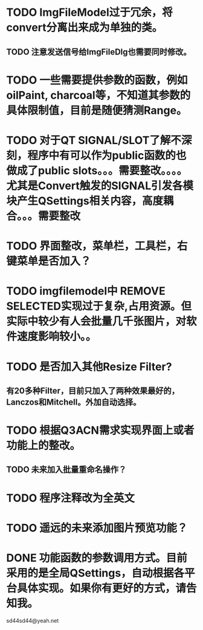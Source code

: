 * TODO ImgFileModel过于冗余，将convert分离出来成为单独的类。
** TODO 注意发送信号给ImgFileDlg也需要同时修改。

* TODO 一些需要提供参数的函数，例如oilPaint, charcoal等，不知道其参数的具体限制值，目前是随便猜测Range。

* TODO 对于QT SIGNAL/SLOT了解不深刻，程序中有可以作为public函数的也做成了public slots。。。需要整改。。。。尤其是Convert触发的SIGNAL引发各模块产生QSettings相关内容，高度耦合。。。需要整改
* TODO 界面整改，菜单栏，工具栏，右键菜单是否加入？

* TODO imgfilemodel中 REMOVE SELECTED实现过于复杂,占用资源。但实际中较少有人会批量几千张图片，对软件速度影响较小。。

* TODO 是否加入其他Resize Filter?
** 有20多种Filter，目前只加入了两种效果最好的，Lanczos和Mitchell。外加自动选择。

* TODO 根据Q3ACN需求实现界面上或者功能上的整改。
** TODO 未来加入批量重命名操作？

* TODO 程序注释改为全英文

* TODO 遥远的未来添加图片预览功能？

* DONE 功能函数的参数调用方式。目前采用的是全局QSettings，自动根据各平台具体实现。如果你有更好的方式，请告知我。

sd44sd44@yeah.net
  
